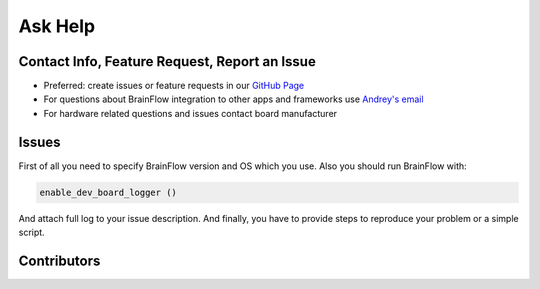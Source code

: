 Ask Help
=========

Contact Info, Feature Request, Report an Issue
-----------------------------------------------

- Preferred: create issues or feature requests in our `GitHub Page <https://github.com/Andrey1994/brainflow>`_
- For questions about BrainFlow integration to other apps and frameworks use `Andrey\'s email <a1994ndrey@gmail.com>`_
- For hardware related questions and issues contact board manufacturer


Issues
--------

First of all you need to specify BrainFlow version and OS which you use.
Also you should run BrainFlow with:

.. code-block:: python

   enable_dev_board_logger ()
   
And attach full log to your issue description.
And finally, you have to provide steps to reproduce your problem or a simple script.

Contributors
-------------

..  ghcontributors:: Andrey1994/brainflow
